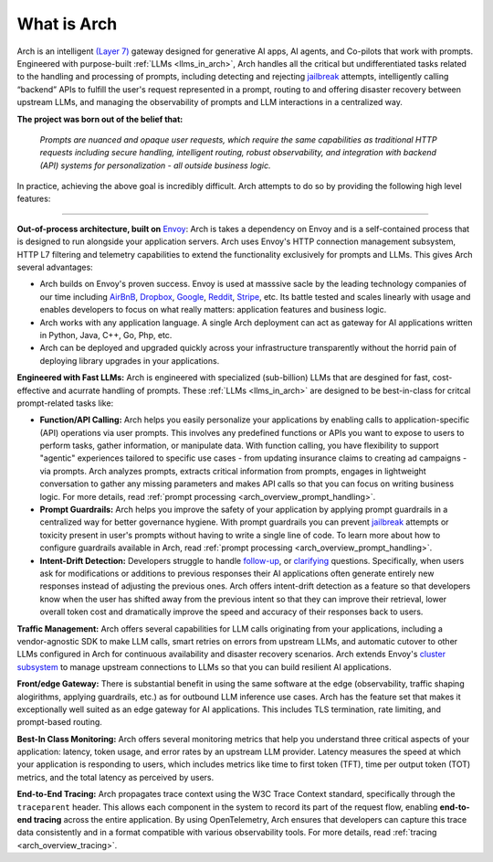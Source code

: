 What is Arch
============

Arch is an intelligent `(Layer 7) <https://www.cloudflare.com/learning/ddos/what-is-layer-7/>`_ gateway
designed for generative AI apps, AI agents, and Co-pilots that work with prompts. Engineered with purpose-built
:ref:`LLMs <llms_in_arch>`, Arch handles all the critical but undifferentiated tasks related to the handling and
processing of prompts, including detecting and rejecting `jailbreak <https://github.com/verazuo/jailbreak_llms>`_
attempts, intelligently calling “backend” APIs to fulfill the user's request represented in a prompt, routing to
and offering disaster recovery between upstream LLMs, and managing the observability of prompts and LLM interactions
in a centralized way.

**The project was born out of the belief that:**

  *Prompts are nuanced and opaque user requests, which require the same capabilities as traditional HTTP requests 
  including secure handling, intelligent routing, robust observability, and integration with backend (API)
  systems for personalization - all outside business logic.*

In practice, achieving the above goal is incredibly difficult. Arch attempts to do so by providing the
following high level features:

_____________________________________________________________________________________________________________

**Out-of-process architecture, built on** `Envoy <http://envoyproxy.io/>`_: Arch is takes a dependency on
Envoy and is a self-contained process that is designed to run alongside your application servers. Arch uses
Envoy's HTTP connection management subsystem, HTTP L7 filtering and telemetry capabilities to extend the
functionality exclusively for prompts and LLMs. This gives Arch several advantages:

* Arch builds on Envoy's proven success. Envoy is used at masssive sacle by the leading technology companies of
  our time including `AirBnB <https://www.airbnb.com>`_, `Dropbox <https://www.dropbox.com>`_,
  `Google <https://www.google.com>`_, `Reddit <https://www.reddit.com>`_, `Stripe <https://www.stripe.com>`_,
  etc. Its battle tested and scales linearly with usage and enables developers to focus on what really matters:
  application features and business logic.

* Arch works with any application language. A single Arch deployment can act as gateway for AI applications
  written in Python, Java, C++, Go, Php, etc.

* Arch can be deployed and upgraded quickly across your infrastructure transparently without the horrid pain 
  of deploying library upgrades in your applications.

**Engineered with Fast LLMs:** Arch is engineered with specialized (sub-billion) LLMs that are desgined for 
fast, cost-effective and acurrate handling of prompts. These :ref:`LLMs <llms_in_arch>` are designed to be
best-in-class for critcal prompt-related tasks like:

* **Function/API Calling:** Arch helps you easily personalize your applications by enabling calls to
  application-specific (API) operations via user prompts. This involves any predefined functions or APIs
  you want to expose to users to perform tasks, gather information, or manipulate data. With function calling,
  you have flexibility to support "agentic" experiences tailored to specific use cases - from updating insurance
  claims to creating ad campaigns - via prompts. Arch analyzes prompts, extracts critical information from
  prompts, engages in lightweight conversation to gather any missing parameters and makes API calls so that you can 
  focus on writing business logic. For more details, read :ref:`prompt processing <arch_overview_prompt_handling>`.

* **Prompt Guardrails:** Arch helps you improve the safety of your application by applying prompt guardrails in
  a centralized way for better governance hygiene. With prompt guardrails you can prevent `jailbreak <https://github.com/verazuo/jailbreak_llms>`_
  attempts or toxicity present in user's prompts without having to write a single line of code. To learn more
  about how to configure guardrails available in Arch, read :ref:`prompt processing <arch_overview_prompt_handling>`.

* **Intent-Drift Detection:** Developers struggle to handle `follow-up <https://www.reddit.com/r/ChatGPTPromptGenius/comments/17dzmpy/how_to_use_rag_with_conversation_history_for/?>`_,
  or `clarifying <https://www.reddit.com/r/LocalLLaMA/comments/18mqwg6/best_practice_for_rag_with_followup_chat/>`_
  questions. Specifically, when users ask for modifications or additions to previous responses their AI applications
  often generate entirely new responses instead of adjusting the previous ones. Arch offers intent-drift detection as a
  feature so that developers know when the user has shifted away from the previous intent so that they can improve
  their retrieval, lower overall token cost and dramatically improve the speed and accuracy of their responses back
  to users.

**Traffic Management:** Arch offers several capabilities for LLM calls originating from your applications, including a
vendor-agnostic SDK to make LLM calls, smart retries on errors from upstream LLMs, and automatic cutover to other LLMs
configured in Arch for continuous availability and disaster recovery scenarios. Arch extends Envoy's `cluster subsystem
<https://www.envoyproxy.io/docs/envoy/latest/intro/arch_overview/upstream/cluster_manager>`_ to manage upstream connections
to LLMs so that you can build resilient AI applications.

**Front/edge Gateway:** There is substantial benefit in using the same software at the edge (observability,
traffic shaping alogirithms, applying guardrails, etc.) as for outbound LLM inference use cases. Arch has the feature set
that makes it exceptionally well suited as an edge gateway for AI applications. This includes TLS termination, rate limiting,
and prompt-based routing.

**Best-In Class Monitoring:** Arch offers several monitoring metrics that help you understand three
critical aspects of your application: latency, token usage, and error rates by an upstream LLM provider. Latency
measures the speed at which your application is responding to users, which includes metrics like time to first
token (TFT), time per output token (TOT) metrics, and the total latency as perceived by users.

**End-to-End Tracing:** Arch propagates trace context using the W3C Trace Context standard, specifically through 
the ``traceparent`` header. This allows each component in the system to record its part of the request flow, 
enabling **end-to-end tracing** across the entire application. By using OpenTelemetry, Arch ensures that
developers can capture this trace data consistently and in a format compatible with various observability tools.
For more details, read :ref:`tracing <arch_overview_tracing>`.